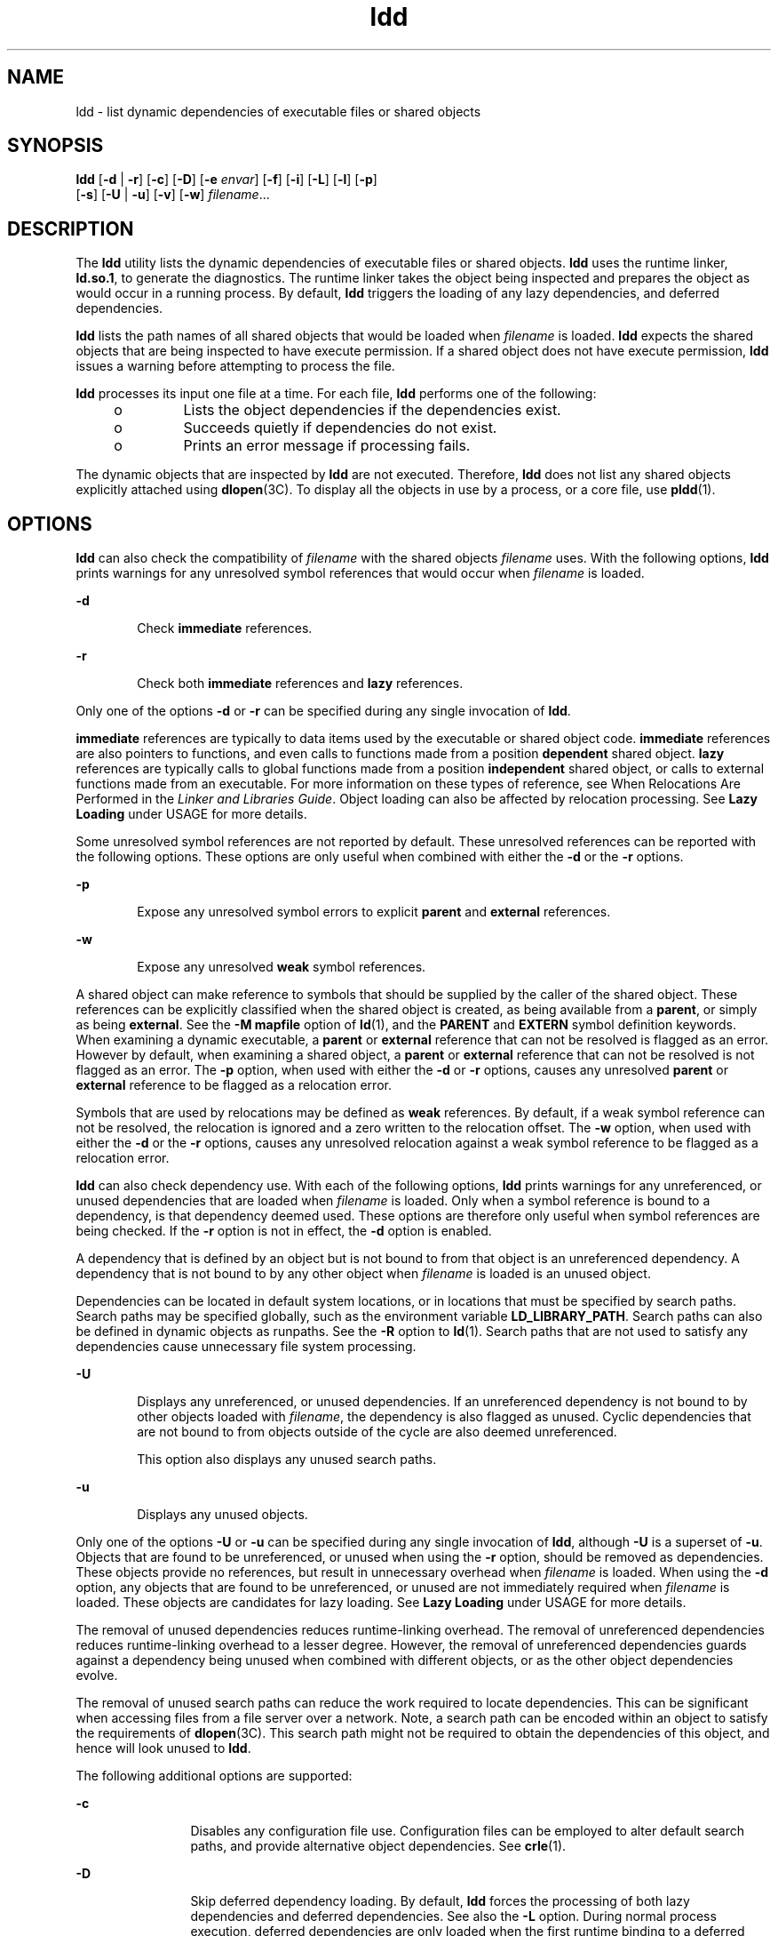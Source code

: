 '\" te
.\" Copyright 1989 AT&T All Rights Reserved
.\" Copyright (c) 1998, 2011, Oracle and/or its affiliates. All rights reserved.
.TH ldd 1 "2 May 2011" "SunOS 5.11" "User Commands"
.SH NAME
ldd \- list dynamic dependencies of executable files or shared objects
.SH SYNOPSIS
.LP
.nf
\fBldd\fR [\fB-d\fR | \fB-r\fR] [\fB-c\fR] [\fB-D\fR]  [\fB-e\fR \fIenvar\fR] [\fB-f\fR] [\fB-i\fR] [\fB-L\fR] [\fB-l\fR] [\fB-p\fR]
    [\fB-s\fR] [\fB-U\fR | \fB-u\fR] [\fB-v\fR] [\fB-w\fR] \fIfilename\fR...
.fi

.SH DESCRIPTION
.sp
.LP
The \fBldd\fR utility lists the dynamic dependencies of executable files or shared objects. \fBldd\fR uses the runtime linker, \fBld.so.1\fR, to generate the diagnostics. The runtime linker takes the object being inspected and prepares the object as would occur in a running process. By default, \fBldd\fR triggers the loading of any lazy dependencies, and deferred dependencies.
.sp
.LP
\fBldd\fR lists the path names of all shared objects that would be loaded when \fIfilename\fR is loaded. \fBldd\fR expects the shared objects that are being inspected to have execute permission. If a shared object does not have execute permission, \fBldd\fR issues a warning before attempting to process the file.
.sp
.LP
\fBldd\fR processes its input one file at a time. For each file, \fBldd\fR performs one of the following:
.RS +4
.TP
.ie t \(bu
.el o
Lists the object dependencies if the dependencies exist.
.RE
.RS +4
.TP
.ie t \(bu
.el o
Succeeds quietly if dependencies do not exist.
.RE
.RS +4
.TP
.ie t \(bu
.el o
Prints an error message if processing fails.
.RE
.sp
.LP
The dynamic objects that are inspected by \fBldd\fR are not executed. Therefore, \fBldd\fR does not list any shared objects explicitly attached using \fBdlopen\fR(3C). To display all the objects in use by a process, or a core file, use \fBpldd\fR(1).
.SH OPTIONS
.sp
.LP
\fBldd\fR can also check the compatibility of \fIfilename\fR with the shared objects \fIfilename\fR uses. With the following options, \fBldd\fR prints warnings for any unresolved symbol references that would occur when \fIfilename\fR is loaded.
.sp
.ne 2
.mk
.na
\fB\fB-d\fR\fR
.ad
.RS 6n
.rt  
Check \fBimmediate\fR references.
.RE

.sp
.ne 2
.mk
.na
\fB\fB-r\fR\fR
.ad
.RS 6n
.rt  
Check both \fBimmediate\fR references and \fBlazy\fR references.
.RE

.sp
.LP
Only one of the options \fB-d\fR or \fB-r\fR can be specified during any single invocation of \fBldd\fR.
.sp
.LP
\fBimmediate\fR references are typically to data items used by the executable or shared object code. \fBimmediate\fR references are also pointers to functions, and even calls to functions made from a position \fBdependent\fR shared object. \fBlazy\fR references are typically calls to global functions made from a position \fBindependent\fR shared object, or calls to external functions made from an executable. For more information on these types of reference, see When Relocations Are Performed in the \fILinker and Libraries Guide\fR. Object loading can also be affected by relocation processing. See \fBLazy Loading\fR under USAGE for more details.
.sp
.LP
Some unresolved symbol references are not reported by default. These unresolved references can be reported with the following options. These options are only useful when combined with either the \fB-d\fR or the \fB-r\fR options.
.sp
.ne 2
.mk
.na
\fB\fB-p\fR\fR
.ad
.RS 6n
.rt  
Expose any unresolved symbol errors to explicit \fBparent\fR and \fBexternal\fR references.
.RE

.sp
.ne 2
.mk
.na
\fB\fB-w\fR\fR
.ad
.RS 6n
.rt  
Expose any unresolved \fBweak\fR symbol references.
.RE

.sp
.LP
A shared object can make reference to symbols that should be supplied by the caller of the shared object. These references can be explicitly classified when the shared object is created, as being available from a \fBparent\fR, or simply as being \fBexternal\fR. See the \fB-M\fR \fBmapfile\fR option of \fBld\fR(1), and the \fBPARENT\fR and \fBEXTERN\fR symbol definition keywords. When examining a dynamic executable, a \fBparent\fR or \fBexternal\fR reference that can not be resolved is flagged as an error. However by default, when examining a shared object, a \fBparent\fR or \fBexternal\fR reference that can not be resolved is not flagged as an error. The \fB-p\fR option, when used with either the \fB-d\fR or \fB-r\fR options, causes any unresolved \fBparent\fR or \fBexternal\fR reference to be flagged as a relocation error.
.sp
.LP
Symbols that are used by relocations may be defined as \fBweak\fR references. By default, if a weak symbol reference can not be resolved, the relocation is ignored and a zero written to the relocation offset. The \fB-w\fR option, when used with either the \fB-d\fR or the \fB-r\fR options, causes any unresolved relocation against a weak symbol reference to be flagged as a relocation error.
.sp
.LP
\fBldd\fR can also check dependency use. With each of the following options, \fBldd\fR prints warnings for any unreferenced, or unused dependencies that are loaded when \fIfilename\fR is loaded. Only when a symbol reference is bound to a dependency, is that dependency deemed used. These options are therefore only useful when symbol references are being checked. If the \fB-r\fR option is not in effect, the \fB-d\fR option is enabled.
.sp
.LP
A dependency that is defined by an object but is not bound to from that object is an unreferenced dependency. A dependency that is not bound to by any other object when \fIfilename\fR is loaded is an unused object.
.sp
.LP
Dependencies can be located in default system locations, or in locations that must be specified by search paths. Search paths may be specified globally, such as the environment variable \fBLD_LIBRARY_PATH\fR. Search paths can also be defined in dynamic objects as runpaths. See the \fB-R\fR option to \fBld\fR(1). Search paths that are not used to satisfy any dependencies cause unnecessary file system processing.
.sp
.ne 2
.mk
.na
\fB\fB-U\fR\fR
.ad
.RS 6n
.rt  
Displays any unreferenced, or unused dependencies. If an unreferenced dependency is not bound to by other objects loaded with \fIfilename\fR, the dependency is also flagged as unused. Cyclic dependencies that are not bound to from objects outside of the cycle are also deemed unreferenced.
.sp
This option also displays any unused search paths.
.RE

.sp
.ne 2
.mk
.na
\fB\fB-u\fR\fR
.ad
.RS 6n
.rt  
Displays any unused objects.
.RE

.sp
.LP
Only one of the options \fB-U\fR or \fB-u\fR can be specified during any single invocation of \fBldd\fR, although \fB-U\fR is a superset of \fB-u\fR. Objects that are found to be unreferenced, or unused when using the \fB-r\fR option, should be removed as dependencies. These objects provide no references, but result in unnecessary overhead when \fIfilename\fR is loaded. When using the \fB-d\fR option, any objects that are found to be unreferenced, or unused are not immediately required when \fIfilename\fR is loaded. These objects are candidates for lazy loading. See \fBLazy Loading\fR under USAGE for more details.
.sp
.LP
The removal of unused dependencies reduces runtime-linking overhead. The removal of unreferenced dependencies reduces runtime-linking overhead to a lesser degree. However, the removal of unreferenced dependencies guards against a dependency being unused when combined with different objects, or as the other object dependencies evolve.
.sp
.LP
The removal of unused search paths can reduce the work required to locate dependencies. This can be significant when accessing files from a file server over a network. Note, a search path can be encoded within an object to satisfy the requirements of \fBdlopen\fR(3C). This search path might not be required to obtain the dependencies of this object, and hence will look unused to \fBldd\fR.
.sp
.LP
The following additional options are supported:
.sp
.ne 2
.mk
.na
\fB\fB-c\fR\fR
.ad
.RS 12n
.rt  
Disables any configuration file use. Configuration files can be employed to alter default search paths, and provide alternative object dependencies. See \fBcrle\fR(1).
.RE

.sp
.ne 2
.mk
.na
\fB\fB-D\fR\fR
.ad
.RS 12n
.rt  
Skip deferred dependency loading. By default, \fBldd\fR forces the processing of both lazy dependencies and deferred dependencies. See also the \fB-L\fR option. During normal process execution, deferred dependencies are only loaded when the first runtime binding to a deferred reference is made. When using the \fB-D\fR option, the use of the \fB-d\fR or \fB-r\fR options do not trigger the loading of any deferred dependencies. See the \fB-z\fR \fBdeferred\fR option of \fBld\fR(1).
.RE

.sp
.ne 2
.mk
.na
\fB\fB-e\fR \fIenvar\fR\fR
.ad
.RS 12n
.rt  
Sets the environment variable \fIenvar\fR. 
.sp
This option is useful for experimenting with environment variables that are recognized by the runtime linker that can adversely affect \fBldd\fR, for example, \fBLD_PRELOAD\fR.  
.sp
This option is also useful for extracting additional information solely from the object under inspection, for example, \fBLD_DEBUG\fR. See \fBld.so.1\fR(1) and \fBlari\fR(1).
.RE

.sp
.ne 2
.mk
.na
\fB\fB-f\fR\fR
.ad
.RS 12n
.rt  
Forces \fBldd\fR to check for an executable file that is not secure. When \fBldd\fR is invoked by a superuser, by default \fBldd\fR does not process any executable that is not secure. An executable is not considered secure if the interpreter that the executable specifies does not reside under \fB/lib\fR or \fB/usr/lib\fR. An executable is also not considered secure if the interpreter cannot be determined. See \fBSecurity\fR under USAGE.
.RE

.sp
.ne 2
.mk
.na
\fB\fB-i\fR\fR
.ad
.RS 12n
.rt  
Displays the order of execution of initialization sections. The order that is discovered can be affected by use of the \fB-d\fR or \fB-r\fR options. See \fBInitialization Order\fR under USAGE.
.RE

.sp
.ne 2
.mk
.na
\fB\fB-L\fR\fR
.ad
.RS 12n
.rt  
Enables lazy loading. By default, \fBldd\fR forces the processing of both lazy dependencies and deferred dependencies. See also the \fB-D\fR option. During normal process execution, lazy loading is the default mode of operation. In this case, any lazy dependencies, or filters, are only loaded into the process when reference is made to a symbol that is defined within the lazy object. The \fB-d\fR or \fB-r\fR options, together with the \fB-L\fR option, can be used to inspect the dependencies, and their order of loading as would occur in a running process. See the \fB-z\fR \fBlazyload\fR option of \fBld\fR(1).
.RE

.sp
.ne 2
.mk
.na
\fB\fB-l\fR\fR
.ad
.RS 12n
.rt  
Forces the immediate processing of any filters so that all filtees, and their dependencies, are listed. The immediate processing of filters is now the default mode of operation for \fBldd\fR. However, under this default any auxiliary filtees that cannot be found are silently ignored. Under the \fB-l\fR option, missing auxiliary filtees generate an error message.
.RE

.sp
.ne 2
.mk
.na
\fB\fB-s\fR\fR
.ad
.RS 12n
.rt  
Displays the search path used to locate shared object dependencies.
.RE

.sp
.ne 2
.mk
.na
\fB\fB-v\fR\fR
.ad
.RS 12n
.rt  
Displays all dependency relationships incurred when processing \fIfilename\fR. This option also displays any dependency version requirements. See \fBpvs\fR(1).
.RE

.SH USAGE
.SS "Security"
.sp
.LP
A superuser should use the \fB-f\fR option only if the executable to be examined is known to be trustworthy. The use of \fB-f\fR on an untrustworthy executable while superuser can compromise system security. If an executables trustworthyness is unknown, a superuser should temporarily become a regular user. Then invoke \fBldd\fR as this regular user.
.sp
.LP
Untrustworthy objects can be safely examined with \fBdump\fR(1), \fBelfdump\fR(1), \fBelfedit\fR(1), and with \fBmdb\fR(1), as long as the \fB:r\fR subcommand is not used. In addition, a non-superuser can use either the \fB:r\fR subcommand of \fBmdb\fR, or \fBtruss\fR(1) to examine an untrustworthy executable without too much risk of compromise. To minimize risk when using \fBldd\fR, \fBmdb :r\fR, or \fBtruss\fR on an untrustworthy executable, use the \fBUID\fR \fB"nobody"\fR.
.SS "Lazy Loading"
.sp
.LP
Lazy loading can be applied directly by specified lazy dependencies. See the \fB-z\fR \fBlazyload\fR option of \fBld\fR(1). Lazy loading can also be applied indirectly through filters. See the \fB-f\fR option and \fB-F\fR option of \fBld\fR(1). Objects that employ lazy loading techniques can experience variations in \fBldd\fR output due to the options used. If an object expresses all its dependencies as lazy, the default operation of \fBldd\fR lists all dependencies in the order in which the dependencies are recorded in that object:
.sp
.in +2
.nf
example% \fBldd main\fR 
        libelf.so.1 =>   /lib/libelf.so.1
        libnsl.so.1 =>   /lib/libnsl.so.1
        libc.so.1 =>     /lib/libc.so.1
.fi
.in -2
.sp

.sp
.LP
The lazy loading behavior that occurs when this object is used at runtime can be enabled using the \fB-L\fR option. In this mode, lazy dependencies are loaded when reference is made to a symbol that is defined within the lazy object. Therefore, combining the \fB-L\fR option with use of the \fB-d\fR and \fB-r\fR options reveals the dependencies that are needed to satisfy the immediate, and lazy references respectively:
.sp
.in +2
.nf
example% \fBldd\fR \fB-L\fR \fBmain\fR 
example% \fBldd\fR \fB-d\fR \fBmain\fR 
        libc.so.1 =>    /lib/libc.so.1 
example% \fBldd\fR \fB-r\fR \fBmain\fR 
        libc.so.1 =>    /lib/libc.so.1
        libelf.so.1 =>  /lib/libelf.so.1
.fi
.in -2
.sp

.sp
.LP
Notice that in this example, the order of the dependencies that are listed is not the same as displayed from \fBldd\fR with no options. Even with the \fB-r\fR option, the lazy reference to dependencies might not occur in the same order as would occur in a running program.
.sp
.LP
Observing lazy loading can also reveal objects that are not required to satisfy any references. These objects, in this example, \fBlibnsl.so.1\fR, are candidates for removal from the link-line used to build the object being inspected.
.SS "Initialization Order"
.sp
.LP
Objects that do not explicitly define their required dependencies might observe variations in the initialization section order displayed by \fBldd\fR due to the options used. For example, a simple application might reveal:
.sp
.in +2
.nf
example% \fBldd -i main\fR 
        libA.so.1 =>   ./libA.so.1
        libc.so.1 =>   /lib/libc.so.1
        libB.so.1 =>   ./libB.so.1

    init object=./libB.so.1
    init object=./libA.so.1
    init object=/lib/libc.so.1
.fi
.in -2
.sp

.sp
.LP
whereas, when relocations are applied, the initialization section order is:
.sp
.in +2
.nf
example% \fBldd -ir main\fR 
        .........

    init object=/lib/libc.so.1
    init object=./libB.so.1
    init object=./libA.so.1
.fi
.in -2
.sp

.sp
.LP
In this case, \fBlibB.so.1\fR makes reference to a function in \fB/usr/lib/libc.so.1\fR. However, \fBlibB.so.1\fR has no explicit dependency on this library. Only after a relocation is discovered is a dependency then established. This implicit dependency affects the initialization section order.
.sp
.LP
Typically, the initialization section order established when an application is executed, is equivalent to \fBldd\fR with the \fB-d\fR option. The optimum order can be obtained if all objects fully define their dependencies. Use of the \fBld\fR(1) options \fB-z\|defs\fR and \fB-z\|ignore\fR when building dynamic objects is recommended.
.sp
.LP
Cyclic dependencies can result when one or more dynamic objects reference each other. Cyclic dependencies should be avoided, as a unique initialization sort order for these dependencies can not be established.
.sp
.LP
Users that prefer a more static analysis of object files can inspect dependencies using tools such as \fBdump\fR(1) and \fBelfdump\fR(1).
.SH FILES
.sp
.ne 2
.mk
.na
\fB\fB/usr/lib/lddstub\fR\fR
.ad
.RS 23n
.rt  
Fake 32-bit executable loaded to check the dependencies of shared objects.
.RE

.sp
.ne 2
.mk
.na
\fB\fB/usr/lib/64/lddstub\fR\fR
.ad
.RS 23n
.rt  
Fake 64-bit executable loaded to check the dependencies of shared objects.
.RE

.SH ATTRIBUTES
.sp
.LP
See \fBattributes\fR(5) for descriptions of the following attributes:
.sp

.sp
.TS
tab() box;
cw(2.75i) |cw(2.75i) 
lw(2.75i) |lw(2.75i) 
.
ATTRIBUTE TYPEATTRIBUTE VALUE
_
Availabilitysystem/linker
.TE

.SH SEE ALSO
.sp
.LP
\fBcrle\fR(1), \fBdump\fR(1), \fBelfdump\fR(1),  \fBelfedit\fR(1), \fBlari\fR(1), \fBld\fR(1), \fBld.so.1\fR(1), \fBmdb\fR(1), \fBpldd\fR(1), \fBpvs\fR(1), \fBtruss\fR(1), \fBdlopen\fR(3C), \fBattributes\fR(5)
.sp
.LP
\fILinker and Libraries Guide\fR
.SH DIAGNOSTICS
.sp
.LP
\fBldd\fR prints the record of shared object path names to \fBstdout\fR. The optional list of symbol resolution problems is printed to \fBstderr\fR. If \fIfilename\fR is not an executable file or a shared object, or if \fIfilename\fR cannot be opened for reading, a non-zero exit status is returned.
.SH NOTES
.sp
.LP
Use of the \fB-d\fR or \fB-r\fR option with shared objects can give misleading results. \fBldd\fR does a worst case analysis of the shared objects. However, in practice, the symbols reported as unresolved might be resolved by the executable file referencing the shared object. The runtime linkers preloading mechanism can be employed to add dependencies to the object being inspected. See \fBLD_PRELOAD\fR.
.sp
.LP
\fBldd\fR uses the same algorithm as the runtime linker to locate shared objects.
